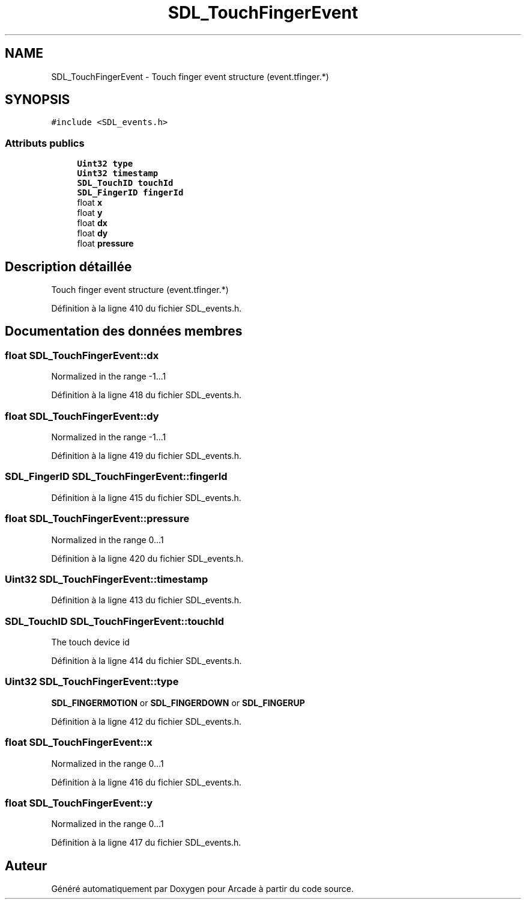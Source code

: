 .TH "SDL_TouchFingerEvent" 3 "Jeudi 31 Mars 2016" "Version 1" "Arcade" \" -*- nroff -*-
.ad l
.nh
.SH NAME
SDL_TouchFingerEvent \- Touch finger event structure (event\&.tfinger\&.*)  

.SH SYNOPSIS
.br
.PP
.PP
\fC#include <SDL_events\&.h>\fP
.SS "Attributs publics"

.in +1c
.ti -1c
.RI "\fBUint32\fP \fBtype\fP"
.br
.ti -1c
.RI "\fBUint32\fP \fBtimestamp\fP"
.br
.ti -1c
.RI "\fBSDL_TouchID\fP \fBtouchId\fP"
.br
.ti -1c
.RI "\fBSDL_FingerID\fP \fBfingerId\fP"
.br
.ti -1c
.RI "float \fBx\fP"
.br
.ti -1c
.RI "float \fBy\fP"
.br
.ti -1c
.RI "float \fBdx\fP"
.br
.ti -1c
.RI "float \fBdy\fP"
.br
.ti -1c
.RI "float \fBpressure\fP"
.br
.in -1c
.SH "Description détaillée"
.PP 
Touch finger event structure (event\&.tfinger\&.*) 
.PP
Définition à la ligne 410 du fichier SDL_events\&.h\&.
.SH "Documentation des données membres"
.PP 
.SS "float SDL_TouchFingerEvent::dx"
Normalized in the range -1\&.\&.\&.1 
.PP
Définition à la ligne 418 du fichier SDL_events\&.h\&.
.SS "float SDL_TouchFingerEvent::dy"
Normalized in the range -1\&.\&.\&.1 
.PP
Définition à la ligne 419 du fichier SDL_events\&.h\&.
.SS "\fBSDL_FingerID\fP SDL_TouchFingerEvent::fingerId"

.PP
Définition à la ligne 415 du fichier SDL_events\&.h\&.
.SS "float SDL_TouchFingerEvent::pressure"
Normalized in the range 0\&.\&.\&.1 
.PP
Définition à la ligne 420 du fichier SDL_events\&.h\&.
.SS "\fBUint32\fP SDL_TouchFingerEvent::timestamp"

.PP
Définition à la ligne 413 du fichier SDL_events\&.h\&.
.SS "\fBSDL_TouchID\fP SDL_TouchFingerEvent::touchId"
The touch device id 
.PP
Définition à la ligne 414 du fichier SDL_events\&.h\&.
.SS "\fBUint32\fP SDL_TouchFingerEvent::type"
\fBSDL_FINGERMOTION\fP or \fBSDL_FINGERDOWN\fP or \fBSDL_FINGERUP\fP 
.PP
Définition à la ligne 412 du fichier SDL_events\&.h\&.
.SS "float SDL_TouchFingerEvent::x"
Normalized in the range 0\&.\&.\&.1 
.PP
Définition à la ligne 416 du fichier SDL_events\&.h\&.
.SS "float SDL_TouchFingerEvent::y"
Normalized in the range 0\&.\&.\&.1 
.PP
Définition à la ligne 417 du fichier SDL_events\&.h\&.

.SH "Auteur"
.PP 
Généré automatiquement par Doxygen pour Arcade à partir du code source\&.
